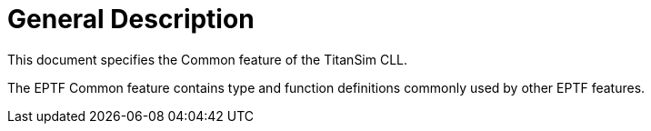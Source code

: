 = General Description

This document specifies the Common feature of the TitanSim CLL.

The EPTF Common feature contains type and function definitions commonly used by other EPTF features.
